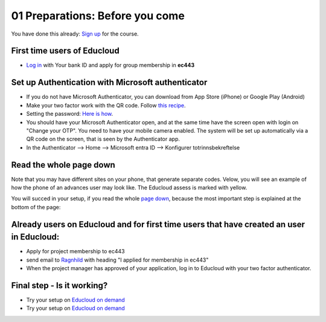 .. _01_preparations:
01 Preparations: Before you come
===============

.. index:: preparations, two-factor, Microsoft Authenticator
You have done this already: `Sign up <https://www.ub.uio.no/english/courses-events/events/dsc/2025/digital-scholarship-days/01-run%20large%20language%20models%20through%20Educloud%20UiO>`_ for the course.

First time users of Educloud
------------
* `Log in <https://selfservice.educloud.no/membershipapplication>`_  with Your bank ID  and apply for group membership in **ec443**

Set up Authentication with Microsoft authenticator
--------------------------------------------
* If you do not have Microsoft Authenticator, you can download from App Store (iPhone) or Google Play (Android)
*  Make your two factor work with the QR code. Follow `this recipe <https://www.uio.no/english/services/it/research/platforms/edu-research/help/two-factor-authentication.html>`_.
* Setting the password: `Here is how <https://www.uio.no/english/services/it/research/platforms/edu-research/help/change-password.html>`_.
* You should have your Microsoft Authenticator open, and at the same time have the screen open with login on "Change your OTP". You need to have your mobile camera enabled. The system will be set up automatically via a QR code on the screen, that is seen by the Authenticator app.
* In the Authenticator --> Home --> Microsoft entra ID --> Konfigurer totrinnsbekreftelse

.. image:: qr_sladdet.png

Read the whole page down
-------------------------
Note that you may have different sites on your phone, that generate separate codes. Velow, you will see an example of how the phone of an advances user may look like. The Educloud assess is marked with yellow.

.. image:: advanced.png

You will succed in your setup, if you read the whole `page down <https://www.uio.no/english/services/it/research/platforms/edu-research/help/two-factor-authentication.html>`_, because the most important step is explained at the bottom of the page:

.. image:: otp.png

Already users on Educloud and for first time users that have created an user in Educloud:
--------------------------
* Apply for project membership to ec443
* send email to `Ragnhild <ragnhild.sundsbak@ub.uio.no>`_ with heading "I applied for membership in ec443"
* When the project manager has approved of your application, log in to Educloud with your two factor authenticator.

Final step - Is it working?
---------------
*  Try your setup on `Educloud on demand <https://ood.educloud.no>`_
*  Try your setup on `Educloud on demand <https://ondemand.educloud.no/>`_
